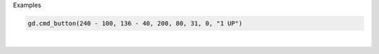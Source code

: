 Examples


.. code:: python

        gd.cmd_button(240 - 100, 136 - 40, 200, 80, 31, 0, "1 UP")
        
.. image:: /gen/images/0012.png

|

